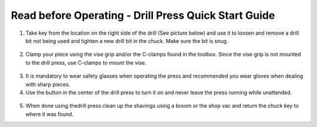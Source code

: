 Read before Operating - Drill Press Quick Start Guide
=====================================================

1. Take key from the location on the right side of the drill (See picture below) and use it to loosen and remove a drill bit not being used and tighten a new drill bit in the chuck. Make sure the bit is snug.

.. figure:: ../_static/images/qs/drillkeyspot.jpg
  :align: center

.. figure:: ../_static/images/qs/drillkey.jpg
  :align: center

2. Clamp your piece using the vise grip and/or the C-clamps found in the toolbox. Since the vise grip is not mounted to the drill press, use C-clamps to mount the vise.

.. figure:: ../_static/images/qs/drillclamp.jpg
  :align: center

3. It is mandatory to wear safety glasses when operating the press and recommended you wear gloves when dealing with sharp pieces.

4. Use the button in the center of the drill press to turn it on and never leave the press running while unattended. 

.. figure:: ../_static/images/qs/drillbutton.jpg
  :align: center

5. When done using thedrill press clean up the shavings using a broom or the shop vac and return the chuck key to where it was found.